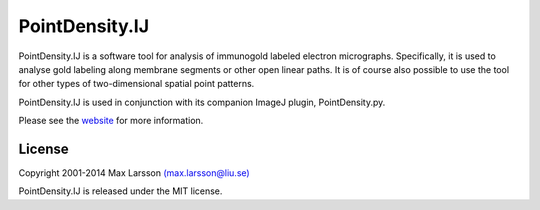 ===============
PointDensity.IJ
===============

PointDensity.IJ is a software tool for analysis of immunogold labeled electron
micrographs. Specifically, it is used to analyse gold labeling along membrane
segments or other open linear paths. It is of course also possible to use the
tool for other types of two-dimensional spatial point patterns.

PointDensity.IJ is used in conjunction with its companion ImageJ plugin,
PointDensity.py.

Please see the `website <http://www.hu.liu.se/forskning/larsson-max/software>`_ 
for more information.

License
-------
Copyright 2001-2014 Max Larsson `(max.larsson@liu.se) <mailto:max.larsson@liu.se>`_

PointDensity.IJ is released under the MIT license.
